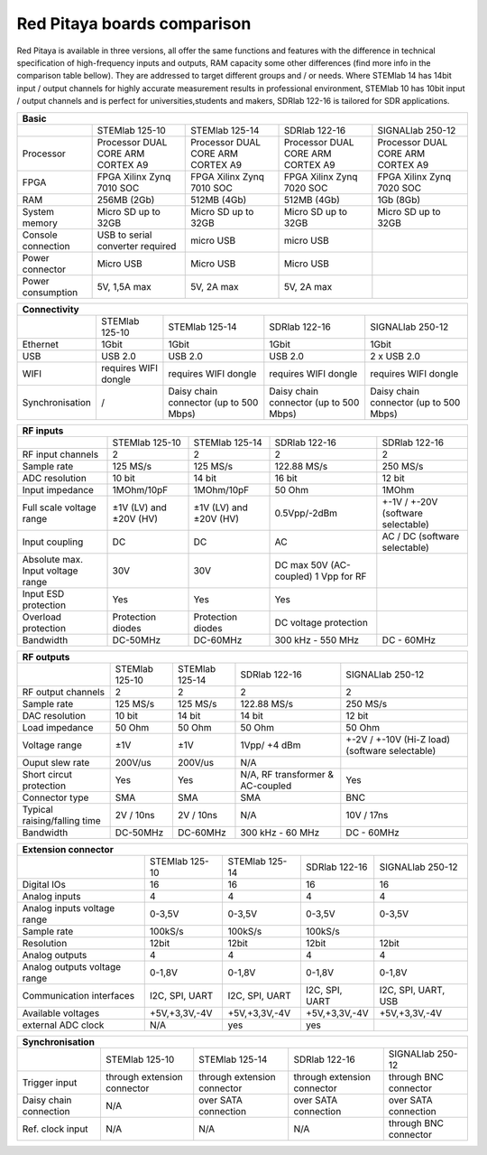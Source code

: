 Red Pitaya boards comparison 
##############################################################

.. image:: vs_10.jpg
   :width: 30%
   
.. image:: vs_14.jpg
   :width: 30%
   
.. image:: vs_16.jpg
   :width: 30%

Red Pitaya is available in three versions, all offer the same functions and features with the difference in technical specification
of high-frequency inputs and outputs, RAM capacity some other differences (find more info in the comparison table bellow).
They are addressed to target different groups and / or needs. Where STEMlab 14 has 14bit input / output channels for
highly accurate measurement results in professional environment, STEMlab 10 has 10bit input / output channels and is perfect
for universities,students and makers, SDRlab 122-16 is tailored for SDR applications.

.. -> http://redpitaya.com/boards/stemlab-boards/

.. image:: boards_1.jpg


.. tabularcolumns:: |p{30mm}|p{40mm}|p{40mm}|p{40mm}|p{40mm}|

+--------------------+------------------------------------+------------------------------------+------------------------------------+------------------------------------+
| Basic                                                                                                                                                                  |
+====================+====================================+====================================+====================================+====================================+
|                    | STEMlab 125-10                     | STEMlab 125-14                     | SDRlab 122-16                      | SIGNALlab 250-12                   |
+--------------------+------------------------------------+------------------------------------+------------------------------------+------------------------------------+
| Processor          | Processor DUAL CORE ARM CORTEX A9  | Processor DUAL CORE ARM CORTEX A9  | Processor DUAL CORE ARM CORTEX A9  | Processor DUAL CORE ARM CORTEX A9  |
+--------------------+------------------------------------+------------------------------------+------------------------------------+------------------------------------+
| FPGA               | FPGA Xilinx Zynq 7010 SOC          | FPGA Xilinx Zynq 7010 SOC          | FPGA Xilinx Zynq 7020 SOC          | FPGA Xilinx Zynq 7020 SOC          |
+--------------------+------------------------------------+------------------------------------+------------------------------------+------------------------------------+
| RAM                | 256MB (2Gb)                        | 512MB (4Gb)                        | 512MB (4Gb)                        | 1Gb (8Gb)                          |
+--------------------+------------------------------------+------------------------------------+------------------------------------+------------------------------------+
| System memory      | Micro SD up to 32GB                | Micro SD up to 32GB                | Micro SD up to 32GB                | Micro SD up to 32GB                |
+--------------------+------------------------------------+------------------------------------+------------------------------------+------------------------------------+
| Console connection | USB to serial converter required   | micro USB                          | micro USB                          |                                    |
+--------------------+------------------------------------+------------------------------------+------------------------------------+------------------------------------+
| Power connector    | Micro USB                          | Micro USB                          | Micro USB                          |                                    |
+--------------------+------------------------------------+------------------------------------+------------------------------------+------------------------------------+
| Power consumption  | 5V, 1,5A max                       | 5V, 2A max                         | 5V, 2A max                         |                                    |
+--------------------+------------------------------------+------------------------------------+------------------------------------+------------------------------------+

.. tabularcolumns:: |p{30mm}|p{40mm}|p{40mm}|p{40mm}|p{40mm}|

+-----------------+----------------------+---------------------------------------+---------------------------------------+---------------------------------------+
| Connectivity                                                                                                                                                   |
+=================+======================+=======================================+=======================================+=======================================+
|                 | STEMlab 125-10       | STEMlab 125-14                        | SDRlab 122-16                         | SIGNALlab 250-12                      |
+-----------------+----------------------+---------------------------------------+---------------------------------------+---------------------------------------+
| Ethernet        | 1Gbit                | 1Gbit                                 | 1Gbit                                 | 1Gbit                                 |
+-----------------+----------------------+---------------------------------------+---------------------------------------+---------------------------------------+
| USB             | USB 2.0              | USB 2.0                               | USB 2.0                               | 2 x USB 2.0                           |
+-----------------+----------------------+---------------------------------------+---------------------------------------+---------------------------------------+
| WIFI            | requires WIFI dongle | requires WIFI dongle                  | requires WIFI dongle                  | requires WIFI dongle                  |
+-----------------+----------------------+---------------------------------------+---------------------------------------+---------------------------------------+
| Synchronisation | /                    | Daisy chain connector (up to 500 Mbps)| Daisy chain connector (up to 500 Mbps)| Daisy chain connector (up to 500 Mbps)|
+-----------------+----------------------+---------------------------------------+---------------------------------------+---------------------------------------+

.. tabularcolumns:: |p{30mm}|p{40mm}|p{40mm}|p{40mm}|p{40mm}|

+-----------------------------------+------------------------+------------------------+------------------------+------------------------------------+
| RF inputs                                                                                                                                         |
+===================================+========================+========================+========================+====================================+
|                                   | STEMlab 125-10         | STEMlab 125-14         | SDRlab 122-16          | SDRlab 122-16                      |
+-----------------------------------+------------------------+------------------------+------------------------+------------------------------------+
| RF input channels                 | 2                      | 2                      | 2                      | 2                                  |
+-----------------------------------+------------------------+------------------------+------------------------+------------------------------------+
| Sample rate                       | 125 MS/s               | 125 MS/s               | 122.88 MS/s            | 250 MS/s                           |
+-----------------------------------+------------------------+------------------------+------------------------+------------------------------------+
| ADC resolution                    | 10 bit                 | 14 bit                 | 16 bit                 | 12 bit                             |
+-----------------------------------+------------------------+------------------------+------------------------+------------------------------------+
| Input impedance                   | 1MOhm/10pF             | 1MOhm/10pF             | 50 Ohm                 | 1MOhm                              |
+-----------------------------------+------------------------+------------------------+------------------------+------------------------------------+
| Full scale voltage range          | ±1V (LV) and ±20V (HV) | ±1V (LV) and ±20V (HV) | 0.5Vpp/-2dBm           | +-1V / +-20V (software selectable) |
+-----------------------------------+------------------------+------------------------+------------------------+------------------------------------+
| Input coupling                    | DC                     | DC                     | AC                     | AC / DC (software selectable)      |
+-----------------------------------+------------------------+------------------------+------------------------+------------------------------------+
| Absolute max. Input voltage range | 30V                    | 30V                    | DC max 50V (AC-coupled)|                                    |
|                                   |                        |                        | 1 Vpp for RF           |                                    |
+-----------------------------------+------------------------+------------------------+------------------------+------------------------------------+
| Input ESD protection              | Yes                    | Yes                    | Yes                    |                                    |
+-----------------------------------+------------------------+------------------------+------------------------+------------------------------------+
| Overload protection               | Protection diodes      | Protection diodes      | DC voltage protection  |                                    |
+-----------------------------------+------------------------+------------------------+------------------------+------------------------------------+
| Bandwidth                         | DC-50MHz               | DC-60MHz               | 300 kHz - 550 MHz      | DC - 60MHz                         |
+-----------------------------------+------------------------+------------------------+------------------------+------------------------------------+

.. tabularcolumns:: |p{30mm}|p{40mm}|p{40mm}|p{40mm}|p{40mm}|

+-------------------------------+----------------+----------------+----------------------+------------------------------+
| RF outputs                                                                                                            |
+===============================+================+================+======================+==============================+
|                               | STEMlab 125-10 | STEMlab 125-14 | SDRlab 122-16        | SIGNALlab 250-12             |
+-------------------------------+----------------+----------------+----------------------+------------------------------+
| RF output channels            | 2              | 2              | 2                    | 2                            |
+-------------------------------+----------------+----------------+----------------------+------------------------------+
| Sample rate                   | 125 MS/s       | 125 MS/s       | 122.88 MS/s          | 250 MS/s                     |
+-------------------------------+----------------+----------------+----------------------+------------------------------+
| DAC resolution                | 10 bit         | 14 bit         | 14 bit               | 12 bit                       |
+-------------------------------+----------------+----------------+----------------------+------------------------------+
| Load impedance                | 50 Ohm         | 50 Ohm         | 50 Ohm               | 50 Ohm                       |
+-------------------------------+----------------+----------------+----------------------+------------------------------+
| Voltage range                 | ±1V            | ±1V            | 1Vpp/ +4 dBm         | +-2V / +-10V (Hi-Z load)     |
|                               |                |                |                      | (software selectable)        |
+-------------------------------+----------------+----------------+----------------------+------------------------------+
| Ouput slew rate               | 200V/us        | 200V/us        | N/A                  |                              |
+-------------------------------+----------------+----------------+----------------------+------------------------------+
| Short circut protection       | Yes            | Yes            | N/A, RF transformer  |                              |
|                               |                |                | & AC-coupled         | Yes                          |
+-------------------------------+----------------+----------------+----------------------+------------------------------+
| Connector type                | SMA            | SMA            | SMA                  | BNC                          |
+-------------------------------+----------------+----------------+----------------------+------------------------------+
| Typical raising/falling time  | 2V / 10ns      | 2V / 10ns      | N/A                  | 10V / 17ns                   |
+-------------------------------+----------------+----------------+----------------------+------------------------------+
| Bandwidth                     | DC-50MHz       | DC-60MHz       | 300 kHz - 60 MHz     | DC - 60MHz                   |
+-------------------------------+----------------+----------------+----------------------+------------------------------+
 
.. tabularcolumns:: |p{30mm}|p{40mm}|p{40mm}|p{40mm}|p{40mm}|

+------------------------------+-------------------+----------------+----------------+---------------------+
| Extension connector                                                                                      |
+==============================+===================+================+================+=====================+
|                              | STEMlab 125-10    | STEMlab 125-14 | SDRlab 122-16  | SIGNALlab 250-12    |
+------------------------------+-------------------+----------------+----------------+---------------------+
| Digital IOs                  | 16                | 16             | 16             | 16                  |
+------------------------------+-------------------+----------------+----------------+---------------------+
| Analog inputs                | 4                 | 4              | 4              | 4                   |
+------------------------------+-------------------+----------------+----------------+---------------------+
| Analog inputs voltage range  | 0-3,5V            | 0-3,5V         | 0-3,5V         | 0-3,5V              |
+------------------------------+-------------------+----------------+----------------+---------------------+
| Sample rate                  | 100kS/s           | 100kS/s        | 100kS/s        |                     |
+------------------------------+-------------------+----------------+----------------+---------------------+
| Resolution                   | 12bit             | 12bit          | 12bit          | 12bit               |
+------------------------------+-------------------+----------------+----------------+---------------------+
| Analog outputs               | 4                 | 4              | 4              | 4                   |
+------------------------------+-------------------+----------------+----------------+---------------------+
| Analog outputs voltage range | 0-1,8V            | 0-1,8V         | 0-1,8V         | 0-1,8V              |
+------------------------------+-------------------+----------------+----------------+---------------------+
| Communication interfaces     | I2C, SPI, UART    | I2C, SPI, UART | I2C, SPI, UART | I2C, SPI, UART, USB |
+------------------------------+-------------------+----------------+----------------+---------------------+
| Available voltages           | +5V,+3,3V,-4V     | +5V,+3,3V,-4V  | +5V,+3,3V,-4V  | +5V,+3,3V,-4V       |
+------------------------------+-------------------+----------------+----------------+---------------------+
| external ADC clock           | N/A               |  yes           |  yes           |                     |
+------------------------------+-------------------+----------------+----------------+---------------------+


.. tabularcolumns:: |p{30mm}|p{40mm}|p{40mm}|p{40mm}|p{40mm}|

+------------------------------+------------------------------+------------------------------+------------------------------+-------------------------+
| Synchronisation                                                                                                                                     |
+==============================+==============================+==============================+==============================+=========================+
|                              | STEMlab 125-10               | STEMlab 125-14               | SDRlab 122-16                | SIGNALlab 250-12        |
+------------------------------+------------------------------+------------------------------+------------------------------+-------------------------+
| Trigger input                | through extension connector  | through extension connector  | through extension connector  | through BNC connector   |
+------------------------------+------------------------------+------------------------------+------------------------------+-------------------------+
| Daisy chain connection       | N/A                          | over SATA connection         | over SATA connection         | over SATA connection    |
+------------------------------+------------------------------+------------------------------+------------------------------+-------------------------+
| Ref. clock input             | N/A                          | N/A                          | N/A                          | through BNC connector   |
+------------------------------+------------------------------+------------------------------+------------------------------+-------------------------+
